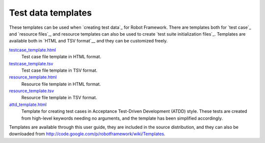 Test data templates
===================

These templates can be used when `creating test data`_ for Robot
Framework. There are templates both for `test case`_ and `resource
files`_, and resource templates can also be used to create `test suite
initialization files`_. Templates are available both in `HTML and TSV
format`__ and they can be customized freely.

`testcase_template.html`__
   Test case file template in HTML format.

`testcase_template.tsv`__
   Test case file template in TSV format.

`resource_template.html`__
   Resource file template in HTML format.

`resource_template.tsv`__
   Resource file template in TSV format.

`attd_template.html`__
   Template for creating test cases in Acceptance Test-Driven
   Development (ATDD) style. These tests are created from high-level
   keywords needing no arguments, and the template has been
   simplified accordingly.

Templates are available through this user guide, they are included in
the source distribution, and they can also be downloaded from
http://code.google.com/p/robotframework/wiki/Templates.


__ `Supported file formats`_
__ ../../templates/testcase_template.html
__ ../../templates/testcase_template.tsv
__ ../../templates/resource_template.html
__ ../../templates/resource_template.tsv
__ ../../templates/atdd_template.html
